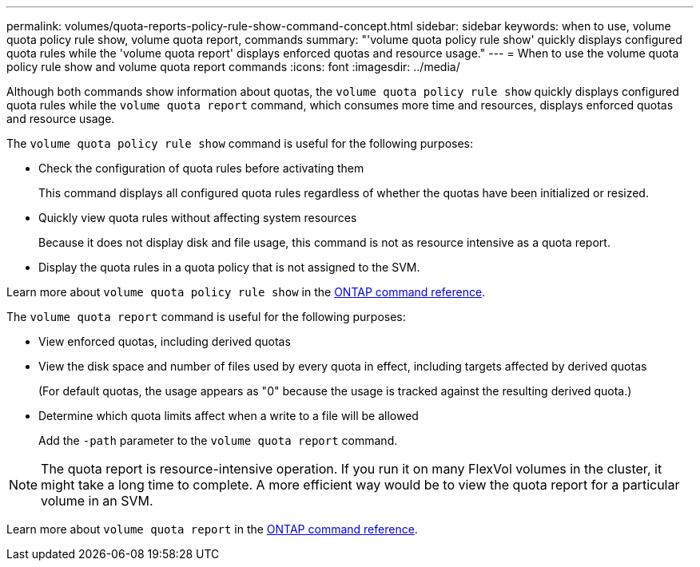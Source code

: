 ---
permalink: volumes/quota-reports-policy-rule-show-command-concept.html
sidebar: sidebar
keywords: when to use, volume quota policy rule show, volume quota report, commands
summary: "'volume quota policy rule show' quickly displays configured quota rules while the 'volume quota report' displays enforced quotas and resource usage."
---
= When to use the volume quota policy rule show and volume quota report commands
:icons: font
:imagesdir: ../media/

[.lead]
Although both commands show information about quotas, the `volume quota policy rule show` quickly displays configured quota rules while the `volume quota report` command, which consumes more time and resources, displays enforced quotas and resource usage.

The `volume quota policy rule show` command is useful for the following purposes:

* Check the configuration of quota rules before activating them
+
This command displays all configured quota rules regardless of whether the quotas have been initialized or resized.

* Quickly view quota rules without affecting system resources
+
Because it does not display disk and file usage, this command is not as resource intensive as a quota report.

* Display the quota rules in a quota policy that is not assigned to the SVM.

Learn more about `volume quota policy rule show` in the link:https://docs.netapp.com/us-en/ontap-cli/volume-quota-policy-rule-show.html[ONTAP command reference^].

The `volume quota report` command is useful for the following purposes:

* View enforced quotas, including derived quotas
* View the disk space and number of files used by every quota in effect, including targets affected by derived quotas
+
(For default quotas, the usage appears as "0" because the usage is tracked against the resulting derived quota.)

* Determine which quota limits affect when a write to a file will be allowed
+
Add the `-path` parameter to the `volume quota report` command.

[NOTE]
====
The quota report is resource-intensive operation. If you run it on many FlexVol volumes in the cluster, it might take a long time to complete. A more efficient way would be to view the quota report for a particular volume in an SVM.
====

Learn more about `volume quota report` in the link:https://docs.netapp.com/us-en/ontap-cli/volume-quota-report.html[ONTAP command reference^].

// 2025 Mar 13, ONTAPDOC-2758